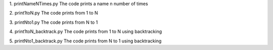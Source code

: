 1. printNameNTimes.py
The code prints a name n number of times

2. print1toN.py
The code prints from 1 to N

3. printNto1.py 
The code prints from N to 1

4. print1toN_backtrack.py
The code prints from 1 to N using backtracking

5. printNto1_backtrack.py 
The code prints from N to 1 using backtracking
